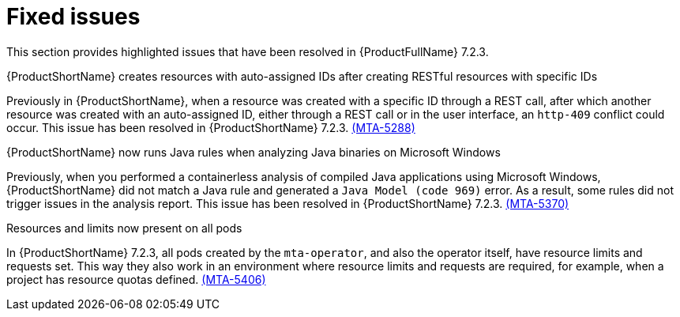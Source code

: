 // Module included in the following assemblies:
//
//docs/release_notes-7.2.0/master.adoc

:_template-generated: 2024-12-04
:_mod-docs-content-type: REFERENCE

[id="resolved-issues-7-2-3_{context}"]
= Fixed issues

This section provides highlighted issues that have been resolved in {ProductFullName} 7.2.3.

.{ProductShortName} creates resources with auto-assigned IDs after creating RESTful resources with specific IDs
Previously in {ProductShortName}, when a resource was created with a specific ID through a REST call, after which another resource was created with an auto-assigned ID, either through a REST call or in the user interface, an `http-409` conflict could occur. This issue has been resolved in {ProductShortName} 7.2.3. link:https://issues.redhat.com/browse/MTA-5288[(MTA-5288)]

.{ProductShortName} now runs Java rules when analyzing Java binaries on Microsoft Windows
Previously, when you performed a containerless analysis of compiled Java applications using Microsoft Windows, {ProductShortName} did not match a Java rule and generated a `Java Model (code 969)` error. As a result, some rules did not trigger issues in the analysis report. This issue has been resolved in {ProductShortName} 7.2.3. link:https://issues.redhat.com/browse/MTA-5370[(MTA-5370)]

.Resources and limits now present on all pods
In {ProductShortName} 7.2.3, all pods created by the `mta-operator`, and also the operator itself, have resource limits and requests set. This way they also work in an environment where resource limits and requests are required, for example, when a project has resource quotas defined. link:https://issues.redhat.com/browse/MTA-5406[(MTA-5406)]
